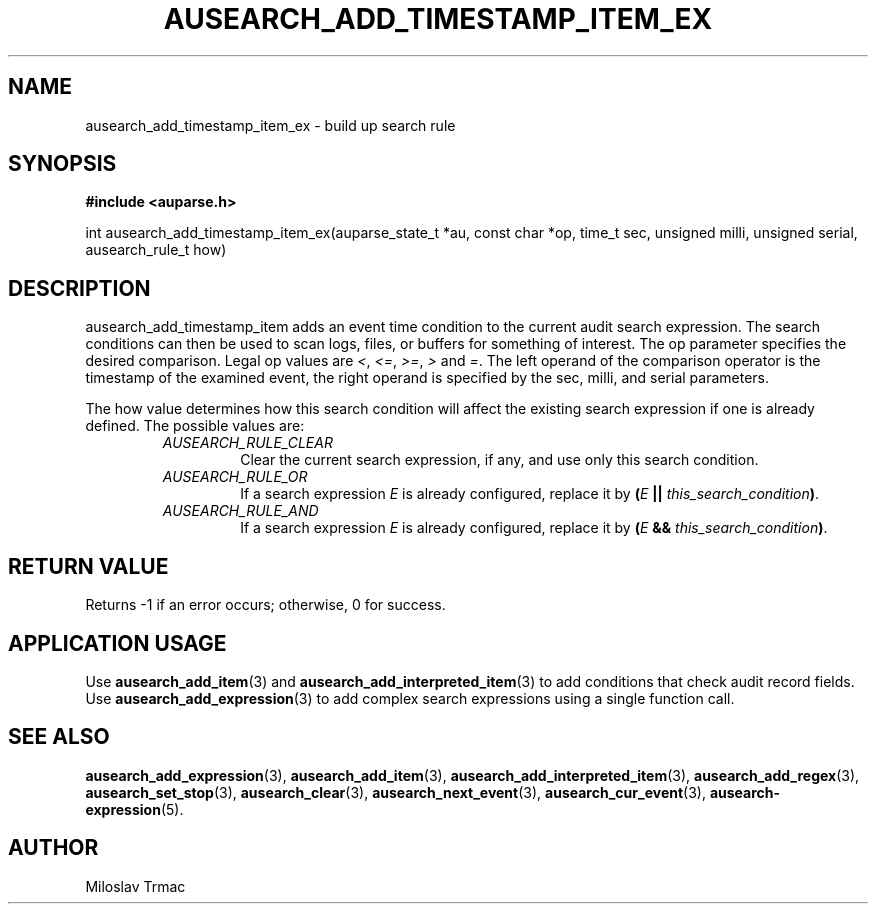 .TH "AUSEARCH_ADD_TIMESTAMP_ITEM_EX" "3" "Aug 2014" "Red Hat" "Linux Audit API"
.SH NAME
ausearch_add_timestamp_item_ex \- build up search rule
.SH "SYNOPSIS"
.B #include <auparse.h>
.sp
int ausearch_add_timestamp_item_ex(auparse_state_t *au, const char *op, time_t sec, unsigned milli, unsigned serial, ausearch_rule_t how)

.SH "DESCRIPTION"

ausearch_add_timestamp_item adds an event time condition to the current audit search expression. The search conditions can then be used to scan logs, files, or buffers for something of interest. The op parameter specifies the desired comparison. Legal op values are \fI<\fR, \fI<=\fR, \fI>=\fR, \fI>\fR and \fI=\fR.  The left operand of the comparison operator is the timestamp of the examined event, the right operand is specified by the sec, milli, and serial parameters.

The how value determines how this search condition will affect the existing search expression if one is already defined. The possible values are:
.RS
.TP
.I AUSEARCH_RULE_CLEAR
Clear the current search expression, if any, and use only this search condition.
.TP
.I AUSEARCH_RULE_OR
If a search expression
.I E
is already configured, replace it by \fB(\fIE\fB || \fIthis_search_condition\fB)\fR.
.TP
.I AUSEARCH_RULE_AND
If a search expression
.I E
is already configured, replace it by \fB(\fIE\fB && \fIthis_search_condition\fB)\fR.
.RE

.SH "RETURN VALUE"

Returns \-1 if an error occurs; otherwise, 0 for success.

.SH APPLICATION USAGE

Use
.BR ausearch_add_item (3)
and
.BR ausearch_add_interpreted_item (3)
to add conditions that check audit record fields.
Use
.BR ausearch_add_expression (3)
to add complex search expressions using a single function call.

.SH "SEE ALSO"

.BR ausearch_add_expression (3),
.BR ausearch_add_item (3),
.BR ausearch_add_interpreted_item (3),
.BR ausearch_add_regex (3),
.BR ausearch_set_stop (3),
.BR ausearch_clear (3),
.BR ausearch_next_event (3),
.BR ausearch_cur_event (3),
.BR ausearch\-expression (5).

.SH AUTHOR
Miloslav Trmac
